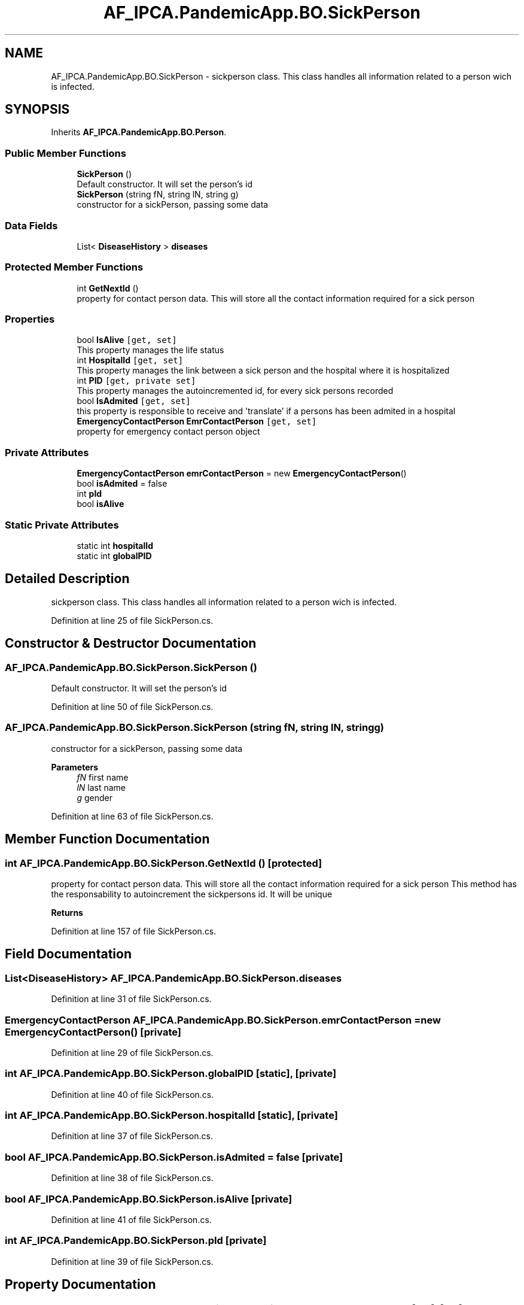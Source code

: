 .TH "AF_IPCA.PandemicApp.BO.SickPerson" 3 "Mon Jun 1 2020" "Version 1.0" "Pandemic" \" -*- nroff -*-
.ad l
.nh
.SH NAME
AF_IPCA.PandemicApp.BO.SickPerson \- sickperson class\&. This class handles all information related to a person wich is infected\&.  

.SH SYNOPSIS
.br
.PP
.PP
Inherits \fBAF_IPCA\&.PandemicApp\&.BO\&.Person\fP\&.
.SS "Public Member Functions"

.in +1c
.ti -1c
.RI "\fBSickPerson\fP ()"
.br
.RI "Default constructor\&. It will set the person's id "
.ti -1c
.RI "\fBSickPerson\fP (string fN, string lN, string g)"
.br
.RI "constructor for a sickPerson, passing some data "
.in -1c
.SS "Data Fields"

.in +1c
.ti -1c
.RI "List< \fBDiseaseHistory\fP > \fBdiseases\fP"
.br
.in -1c
.SS "Protected Member Functions"

.in +1c
.ti -1c
.RI "int \fBGetNextId\fP ()"
.br
.RI "property for contact person data\&. This will store all the contact information required for a sick person "
.in -1c
.SS "Properties"

.in +1c
.ti -1c
.RI "bool \fBIsAlive\fP\fC [get, set]\fP"
.br
.RI "This property manages the life status "
.ti -1c
.RI "int \fBHospitalId\fP\fC [get, set]\fP"
.br
.RI "This property manages the link between a sick person and the hospital where it is hospitalized "
.ti -1c
.RI "int \fBPID\fP\fC [get, private set]\fP"
.br
.RI "This property manages the autoincremented id, for every sick persons recorded "
.ti -1c
.RI "bool \fBIsAdmited\fP\fC [get, set]\fP"
.br
.RI "this property is responsible to receive and 'translate' if a persons has been admited in a hospital "
.ti -1c
.RI "\fBEmergencyContactPerson\fP \fBEmrContactPerson\fP\fC [get, set]\fP"
.br
.RI "property for emergency contact person object "
.in -1c
.SS "Private Attributes"

.in +1c
.ti -1c
.RI "\fBEmergencyContactPerson\fP \fBemrContactPerson\fP = new \fBEmergencyContactPerson\fP()"
.br
.ti -1c
.RI "bool \fBisAdmited\fP = false"
.br
.ti -1c
.RI "int \fBpId\fP"
.br
.ti -1c
.RI "bool \fBisAlive\fP"
.br
.in -1c
.SS "Static Private Attributes"

.in +1c
.ti -1c
.RI "static int \fBhospitalId\fP"
.br
.ti -1c
.RI "static int \fBglobalPID\fP"
.br
.in -1c
.SH "Detailed Description"
.PP 
sickperson class\&. This class handles all information related to a person wich is infected\&. 


.PP
Definition at line 25 of file SickPerson\&.cs\&.
.SH "Constructor & Destructor Documentation"
.PP 
.SS "AF_IPCA\&.PandemicApp\&.BO\&.SickPerson\&.SickPerson ()"

.PP
Default constructor\&. It will set the person's id 
.PP
Definition at line 50 of file SickPerson\&.cs\&.
.SS "AF_IPCA\&.PandemicApp\&.BO\&.SickPerson\&.SickPerson (string fN, string lN, string g)"

.PP
constructor for a sickPerson, passing some data 
.PP
\fBParameters\fP
.RS 4
\fIfN\fP first name
.br
\fIlN\fP last name
.br
\fIg\fP gender
.RE
.PP

.PP
Definition at line 63 of file SickPerson\&.cs\&.
.SH "Member Function Documentation"
.PP 
.SS "int AF_IPCA\&.PandemicApp\&.BO\&.SickPerson\&.GetNextId ()\fC [protected]\fP"

.PP
property for contact person data\&. This will store all the contact information required for a sick person This method has the responsability to autoincrement the sickpersons id\&. It will be unique
.PP
\fBReturns\fP
.RS 4
.RE
.PP

.PP
Definition at line 157 of file SickPerson\&.cs\&.
.SH "Field Documentation"
.PP 
.SS "List<\fBDiseaseHistory\fP> AF_IPCA\&.PandemicApp\&.BO\&.SickPerson\&.diseases"

.PP
Definition at line 31 of file SickPerson\&.cs\&.
.SS "\fBEmergencyContactPerson\fP AF_IPCA\&.PandemicApp\&.BO\&.SickPerson\&.emrContactPerson = new \fBEmergencyContactPerson\fP()\fC [private]\fP"

.PP
Definition at line 29 of file SickPerson\&.cs\&.
.SS "int AF_IPCA\&.PandemicApp\&.BO\&.SickPerson\&.globalPID\fC [static]\fP, \fC [private]\fP"

.PP
Definition at line 40 of file SickPerson\&.cs\&.
.SS "int AF_IPCA\&.PandemicApp\&.BO\&.SickPerson\&.hospitalId\fC [static]\fP, \fC [private]\fP"

.PP
Definition at line 37 of file SickPerson\&.cs\&.
.SS "bool AF_IPCA\&.PandemicApp\&.BO\&.SickPerson\&.isAdmited = false\fC [private]\fP"

.PP
Definition at line 38 of file SickPerson\&.cs\&.
.SS "bool AF_IPCA\&.PandemicApp\&.BO\&.SickPerson\&.isAlive\fC [private]\fP"

.PP
Definition at line 41 of file SickPerson\&.cs\&.
.SS "int AF_IPCA\&.PandemicApp\&.BO\&.SickPerson\&.pId\fC [private]\fP"

.PP
Definition at line 39 of file SickPerson\&.cs\&.
.SH "Property Documentation"
.PP 
.SS "\fBEmergencyContactPerson\fP AF_IPCA\&.PandemicApp\&.BO\&.SickPerson\&.EmrContactPerson\fC [get]\fP, \fC [set]\fP"

.PP
property for emergency contact person object 
.PP
Definition at line 142 of file SickPerson\&.cs\&.
.SS "int AF_IPCA\&.PandemicApp\&.BO\&.SickPerson\&.HospitalId\fC [get]\fP, \fC [set]\fP"

.PP
This property manages the link between a sick person and the hospital where it is hospitalized 
.PP
Definition at line 96 of file SickPerson\&.cs\&.
.SS "bool AF_IPCA\&.PandemicApp\&.BO\&.SickPerson\&.IsAdmited\fC [get]\fP, \fC [set]\fP"

.PP
this property is responsible to receive and 'translate' if a persons has been admited in a hospital 
.PP
Definition at line 127 of file SickPerson\&.cs\&.
.SS "bool AF_IPCA\&.PandemicApp\&.BO\&.SickPerson\&.IsAlive\fC [get]\fP, \fC [set]\fP"

.PP
This property manages the life status 
.PP
Definition at line 81 of file SickPerson\&.cs\&.
.SS "int AF_IPCA\&.PandemicApp\&.BO\&.SickPerson\&.PID\fC [get]\fP, \fC [private set]\fP"

.PP
This property manages the autoincremented id, for every sick persons recorded 
.PP
Definition at line 112 of file SickPerson\&.cs\&.

.SH "Author"
.PP 
Generated automatically by Doxygen for Pandemic from the source code\&.
